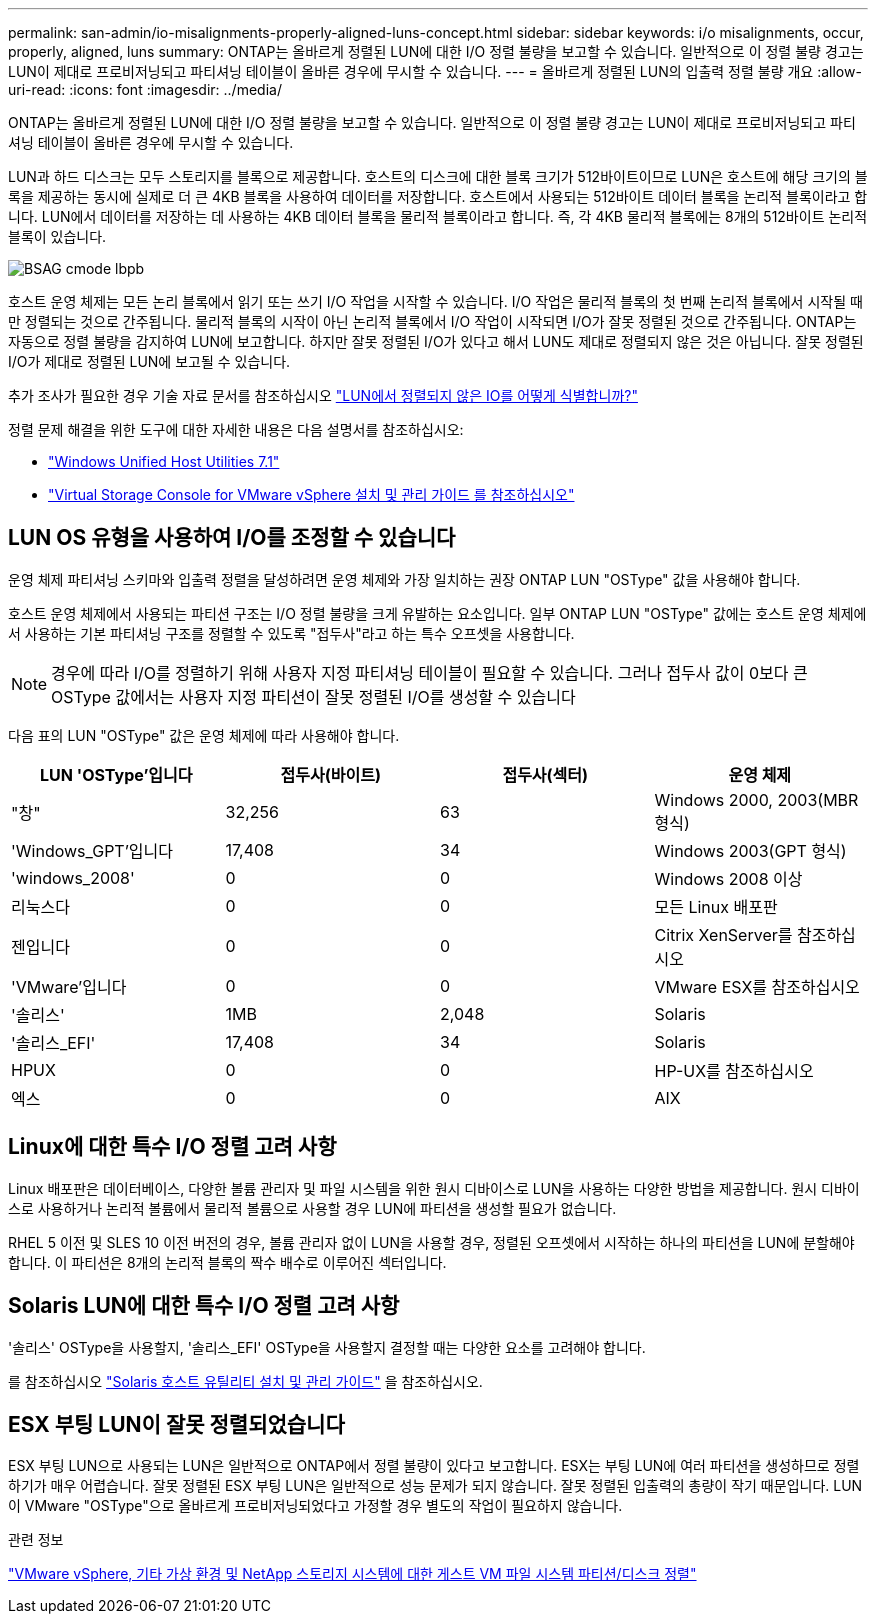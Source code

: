 ---
permalink: san-admin/io-misalignments-properly-aligned-luns-concept.html 
sidebar: sidebar 
keywords: i/o misalignments, occur, properly, aligned, luns 
summary: ONTAP는 올바르게 정렬된 LUN에 대한 I/O 정렬 불량을 보고할 수 있습니다. 일반적으로 이 정렬 불량 경고는 LUN이 제대로 프로비저닝되고 파티셔닝 테이블이 올바른 경우에 무시할 수 있습니다. 
---
= 올바르게 정렬된 LUN의 입출력 정렬 불량 개요
:allow-uri-read: 
:icons: font
:imagesdir: ../media/


[role="lead"]
ONTAP는 올바르게 정렬된 LUN에 대한 I/O 정렬 불량을 보고할 수 있습니다. 일반적으로 이 정렬 불량 경고는 LUN이 제대로 프로비저닝되고 파티셔닝 테이블이 올바른 경우에 무시할 수 있습니다.

LUN과 하드 디스크는 모두 스토리지를 블록으로 제공합니다. 호스트의 디스크에 대한 블록 크기가 512바이트이므로 LUN은 호스트에 해당 크기의 블록을 제공하는 동시에 실제로 더 큰 4KB 블록을 사용하여 데이터를 저장합니다. 호스트에서 사용되는 512바이트 데이터 블록을 논리적 블록이라고 합니다. LUN에서 데이터를 저장하는 데 사용하는 4KB 데이터 블록을 물리적 블록이라고 합니다. 즉, 각 4KB 물리적 블록에는 8개의 512바이트 논리적 블록이 있습니다.

image::../media/bsag-cmode-lbpb.gif[BSAG cmode lbpb]

호스트 운영 체제는 모든 논리 블록에서 읽기 또는 쓰기 I/O 작업을 시작할 수 있습니다. I/O 작업은 물리적 블록의 첫 번째 논리적 블록에서 시작될 때만 정렬되는 것으로 간주됩니다. 물리적 블록의 시작이 아닌 논리적 블록에서 I/O 작업이 시작되면 I/O가 잘못 정렬된 것으로 간주됩니다. ONTAP는 자동으로 정렬 불량을 감지하여 LUN에 보고합니다. 하지만 잘못 정렬된 I/O가 있다고 해서 LUN도 제대로 정렬되지 않은 것은 아닙니다. 잘못 정렬된 I/O가 제대로 정렬된 LUN에 보고될 수 있습니다.

추가 조사가 필요한 경우 기술 자료 문서를 참조하십시오 link:https://kb.netapp.com/Advice_and_Troubleshooting/Data_Storage_Software/ONTAP_OS/How_to_identify_unaligned_IO_on_LUNs["LUN에서 정렬되지 않은 IO를 어떻게 식별합니까?"^]

정렬 문제 해결을 위한 도구에 대한 자세한 내용은 다음 설명서를 참조하십시오: +

* https://docs.netapp.com/us-en/ontap-sanhost/hu_wuhu_71.html["Windows Unified Host Utilities 7.1"]
* https://docs.netapp.com/ontap-9/topic/com.netapp.doc.exp-iscsi-esx-cpg/GUID-7428BD24-A5B4-458D-BD93-2F3ACD72CBBB.html["Virtual Storage Console for VMware vSphere 설치 및 관리 가이드 를 참조하십시오"^]




== LUN OS 유형을 사용하여 I/O를 조정할 수 있습니다

운영 체제 파티셔닝 스키마와 입출력 정렬을 달성하려면 운영 체제와 가장 일치하는 권장 ONTAP LUN "OSType" 값을 사용해야 합니다.

호스트 운영 체제에서 사용되는 파티션 구조는 I/O 정렬 불량을 크게 유발하는 요소입니다. 일부 ONTAP LUN "OSType" 값에는 호스트 운영 체제에서 사용하는 기본 파티셔닝 구조를 정렬할 수 있도록 "접두사"라고 하는 특수 오프셋을 사용합니다.

[NOTE]
====
경우에 따라 I/O를 정렬하기 위해 사용자 지정 파티셔닝 테이블이 필요할 수 있습니다. 그러나 접두사 값이 0보다 큰 OSType 값에서는 사용자 지정 파티션이 잘못 정렬된 I/O를 생성할 수 있습니다

====
다음 표의 LUN "OSType" 값은 운영 체제에 따라 사용해야 합니다.

[cols="4*"]
|===
| LUN 'OSType'입니다 | 접두사(바이트) | 접두사(섹터) | 운영 체제 


 a| 
"창"
 a| 
32,256
 a| 
63
 a| 
Windows 2000, 2003(MBR 형식)



 a| 
'Windows_GPT'입니다
 a| 
17,408
 a| 
34
 a| 
Windows 2003(GPT 형식)



 a| 
'windows_2008'
 a| 
0
 a| 
0
 a| 
Windows 2008 이상



 a| 
리눅스다
 a| 
0
 a| 
0
 a| 
모든 Linux 배포판



 a| 
젠입니다
 a| 
0
 a| 
0
 a| 
Citrix XenServer를 참조하십시오



 a| 
'VMware'입니다
 a| 
0
 a| 
0
 a| 
VMware ESX를 참조하십시오



 a| 
'솔리스'
 a| 
1MB
 a| 
2,048
 a| 
Solaris



 a| 
'솔리스_EFI'
 a| 
17,408
 a| 
34
 a| 
Solaris



 a| 
HPUX
 a| 
0
 a| 
0
 a| 
HP-UX를 참조하십시오



 a| 
엑스
 a| 
0
 a| 
0
 a| 
AIX

|===


== Linux에 대한 특수 I/O 정렬 고려 사항

Linux 배포판은 데이터베이스, 다양한 볼륨 관리자 및 파일 시스템을 위한 원시 디바이스로 LUN을 사용하는 다양한 방법을 제공합니다. 원시 디바이스로 사용하거나 논리적 볼륨에서 물리적 볼륨으로 사용할 경우 LUN에 파티션을 생성할 필요가 없습니다.

RHEL 5 이전 및 SLES 10 이전 버전의 경우, 볼륨 관리자 없이 LUN을 사용할 경우, 정렬된 오프셋에서 시작하는 하나의 파티션을 LUN에 분할해야 합니다. 이 파티션은 8개의 논리적 블록의 짝수 배수로 이루어진 섹터입니다.



== Solaris LUN에 대한 특수 I/O 정렬 고려 사항

'솔리스' OSType을 사용할지, '솔리스_EFI' OSType을 사용할지 결정할 때는 다양한 요소를 고려해야 합니다.

를 참조하십시오 http://mysupport.netapp.com/documentation/productlibrary/index.html?productID=61343["Solaris 호스트 유틸리티 설치 및 관리 가이드"^] 을 참조하십시오.



== ESX 부팅 LUN이 잘못 정렬되었습니다

ESX 부팅 LUN으로 사용되는 LUN은 일반적으로 ONTAP에서 정렬 불량이 있다고 보고합니다. ESX는 부팅 LUN에 여러 파티션을 생성하므로 정렬하기가 매우 어렵습니다. 잘못 정렬된 ESX 부팅 LUN은 일반적으로 성능 문제가 되지 않습니다. 잘못 정렬된 입출력의 총량이 작기 때문입니다. LUN이 VMware "OSType"으로 올바르게 프로비저닝되었다고 가정할 경우 별도의 작업이 필요하지 않습니다.

.관련 정보
https://kb.netapp.com/Advice_and_Troubleshooting/Data_Storage_Software/Virtual_Storage_Console_for_VMware_vSphere/Guest_VM_file_system_partition%2F%2Fdisk_alignment_for_VMware_vSphere["VMware vSphere, 기타 가상 환경 및 NetApp 스토리지 시스템에 대한 게스트 VM 파일 시스템 파티션/디스크 정렬"^]

